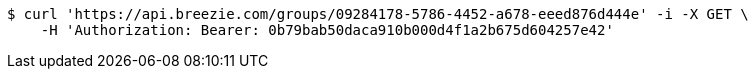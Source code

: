 [source,bash]
----
$ curl 'https://api.breezie.com/groups/09284178-5786-4452-a678-eeed876d444e' -i -X GET \
    -H 'Authorization: Bearer: 0b79bab50daca910b000d4f1a2b675d604257e42'
----